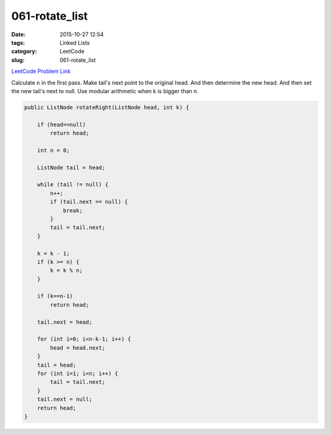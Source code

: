 061-rotate_list
###############

:date: 2015-10-27 12:54
:tags: Linked Lists
:category: LeetCode
:slug: 061-rotate_list

`LeetCode Problem Link <https://leetcode.com/problems/rotate-list/>`_

Calculate ``n`` in the first pass. Make tail's next point to the original head. And then determine the new head.
And then set the new tail's next to null. Use modular arithmetic when k is bigger than n.

.. code-block:: java

    public ListNode rotateRight(ListNode head, int k) {

        if (head==null)
            return head;

        int n = 0;

        ListNode tail = head;

        while (tail != null) {
            n++;
            if (tail.next == null) {
                break;
            }
            tail = tail.next;
        }

        k = k - 1;
        if (k >= n) {
            k = k % n;
        }

        if (k==n-1)
            return head;

        tail.next = head;

        for (int i=0; i<n-k-1; i++) {
            head = head.next;
        }
        tail = head;
        for (int i=1; i<n; i++) {
            tail = tail.next;
        }
        tail.next = null;
        return head;
    }

